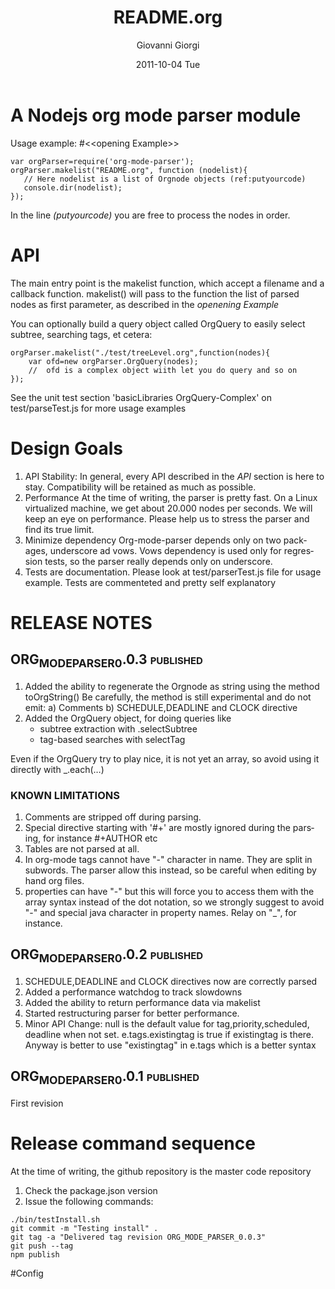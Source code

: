 
* A Nodejs org mode parser module

Usage example:
#<<opening Example>>
# Look  http://orgmode.org/manual/Code-block-specific-header-arguments.html
# for the syntax, anyway org-babel-tangle
# will export this soruce
#+BEGIN_SRC javascript -n -r  :tangle basic-example.js
var orgParser=require('org-mode-parser');
orgParser.makelist("README.org", function (nodelist){
   // Here nodelist is a list of Orgnode objects (ref:putyourcode)
   console.dir(nodelist);
});
#+END_SRC
In the line [[(putyourcode)]] you are free to process the nodes in order.

* API
The main entry point is the makelist function, which accept a filename and a callback function.
makelist() will pass to the function the list of parsed nodes as first parameter, as described in the [[openening Example]]

You can optionally build a query object called OrgQuery to easily select subtree,
searching tags, et cetera:

#+BEGIN_SRC javascript -n -r
orgParser.makelist("./test/treeLevel.org",function(nodes){
	var ofd=new orgParser.OrgQuery(nodes);
	//  ofd is a complex object wiith let you do query and so on
});
#+END_SRC

See the unit test section 'basicLibraries OrgQuery-Complex' on test/parseTest.js for more usage examples

* Design Goals

 1. API Stability:
    In general, every API described in the [[API]] section is here to stay. 
    Compatibility will be retained as much as possible.
 2. Performance
    At the time of writing, the parser is pretty fast. On a Linux virtualized machine, we get about 20.000 nodes per seconds.
    We will keep an eye on performance.
    Please help us to stress the parser and find its true limit.
 3. Minimize dependency
    Org-mode-parser depends only on two packages, underscore ad vows. Vows dependency is used only 
    for regression tests, so the parser really depends only on underscore.
 4. Tests are documentation.
    Please look at test/parserTest.js file for usage example.
    Tests are commenteted and pretty self explanatory



* RELEASE NOTES
** ORG_MODE_PARSER_0.0.3   :published:
  1) Added the ability to regenerate the Orgnode as string using the method
     toOrgString()
     Be carefully, the method is still experimental and do not emit:
      a) Comments
      b) SCHEDULE,DEADLINE and CLOCK directive
  2) Added the OrgQuery object, for doing queries like 
     + subtree extraction with .selectSubtree
     + tag-based searches with selectTag   
Even if the OrgQuery try to play nice, it is not yet an array, so
avoid using it directly with _.each(...)


*** KNOWN LIMITATIONS
  1) Comments are stripped off during parsing.
  2) Special directive starting with '#+' are mostly ignored during the parsing, 
     for instance #+AUTHOR etc
  3) Tables are not parsed at all. 
  4) In org-mode tags cannot have "-" character in name. They are split in subwords. 
     The parser allow this instead, so be careful when editing by hand org files.
  5) properties can have "-" but this will force 
     you to access them with the array syntax instead of the dot notation, so we
     strongly suggest to avoid "-" and special java character in property names.
     Relay on "_", for instance.

** ORG_MODE_PARSER_0.0.2 					  :published:
  1) SCHEDULE,DEADLINE and CLOCK directives now are correctly parsed
  2) Added a performance watchdog to track slowdowns
  3) Added the ability to return performance data via makelist
  4) Started restructuring parser for better performance.
  5) Minor API Change: null is the default value for tag,priority,scheduled, deadline 
     when not set.
     e.tags.existingtag is true if existingtag is there.
     Anyway is better to use 
       "existingtag" in e.tags
     which is a better syntax
** ORG_MODE_PARSER_0.0.1					  :published:
First revision

* Release command sequence
At the time of writing, the github repository is the master code repository

1. Check the package.json version
2. Issue the following commands:
#+BEGIN_SRC shell
./bin/testInstall.sh
git commit -m "Testing install" .
git tag -a "Delivered tag revision ORG_MODE_PARSER_0.0.3"
git push --tag
npm publish
#+END_SRC


#Config
#+TITLE:     README.org
#+AUTHOR:    Giovanni Giorgi
#+EMAIL:     jj@gioorgi.com
#+DATE:      2011-10-04 Tue
#+DESCRIPTION:
#+KEYWORDS:
#+LANGUAGE:  en
#+OPTIONS:   H:3 num:t toc:t \n:nil @:t ::t |:t ^:t -:t f:t *:t <:t
#+OPTIONS:   TeX:t LaTeX:t skip:nil d:nil todo:t pri:nil tags:not-in-toc
#+INFOJS_OPT: view:nil toc:nil ltoc:t mouse:underline buttons:0 path:http://orgmode.org/org-info.js
#+EXPORT_SELECT_TAGS: export
#+EXPORT_EXCLUDE_TAGS: noexport
#+LINK_UP:   
#+LINK_HOME: 
#+XSLT:
